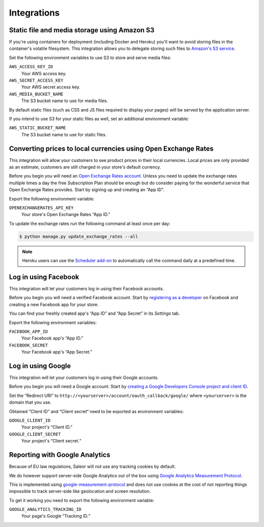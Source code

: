 Integrations
============

.. _amazon_s3:

Static file and media storage using Amazon S3
---------------------------------------------

If you're using containers for deployment (including Docker and Heroku) you'll want to avoid storing files in the container's volatile filesystem. This integration allows you to delegate storing such files to `Amazon's S3 service <https://aws.amazon.com/s3/>`_.

Set the following environment variables to use S3 to store and serve media files:

``AWS_ACCESS_KEY_ID``
  Your AWS access key.

``AWS_SECRET_ACCESS_KEY``
  Your AWS secret access key.

``AWS_MEDIA_BUCKET_NAME``
  The S3 bucket name to use for media files.

By default static files (such as CSS and JS files required to display your pages) will be served by the application server.

If you intend to use S3 for your static files as well, set an additional environment variable:

``AWS_STATIC_BUCKET_NAME``
  The S3 bucket name to use for static files.


Converting prices to local currencies using Open Exchange Rates
---------------------------------------------------------------

This integration will allow your customers to see product prices in their local currencies.
Local prices are only provided as an estimate, customers are still charged in your store's default currency.

Before you begin you will need an `Open Exchange Rates account <https://openexchangerates.org/>`_.
Unless you need to update the exchange rates multiple times a day the free Subscription Plan should be enough but do consider paying for the wonderful service that Open Exchange Rates provides.
Start by signing up and creating an “App ID”.

Export the following environment variable:

``OPENEXCHANGERATES_API_KEY``
  Your store's Open Exchange Rates “App ID.”

To update the exchange rates run the following command at least once per day:

.. code-block:: bash

    $ python manage.py update_exchange_rates --all

.. note::

    Heroku users can use the `Scheduler add-on <https://elements.heroku.com/addons/scheduler>`_ to automatically call the command daily at a predefined time.


Log in using Facebook
---------------------

This integration will let your customers log in using their Facebook accounts.

Before you begin you will need a verified Facebook account.
Start by `registering as a developer <https://developers.facebook.com/>`_ on Facebook and creating a new Facebook app for your store.

You can find your freshly created app's “App ID” and “App Secret” in its *Settings* tab.

Export the following environment variables:

``FACEBOOK_APP_ID``
  Your Facebook app's “App ID.”

``FACEBOOK_SECRET``
  Your Facebook app's “App Secret.”


Log in using Google
-------------------

This integration will let your customers log in using their Google accounts.

Before you begin you will need a Google account.
Start by `creating a Google Developers Console project and client ID <https://developers.google.com/identity/sign-in/web/devconsole-project>`_.

Set the “Redirect URI” to ``http://<yourserver>/account/oauth_callback/google/`` where ``<yourserver>`` is the domain that you use.

Obtained “Client ID” and “Client secret“ need to be exported as environment variables:

``GOOGLE_CLIENT_ID``
  Your project's “Client ID.”

``GOOGLE_CLIENT_SECRET``
  Your project's “Client secret.“


Reporting with Google Analytics
-------------------------------

Because of EU law regulations, Saleor will not use any tracking cookies by default.

We do however support server-side Google Analytics out of the box using `Google Analytics Measurement Protocol <https://developers.google.com/analytics/devguides/collection/protocol/v1/>`_.

This is implemented using `google-measurement-protocol <https://pypi.python.org/pypi/google-measurement-protocol>`_ and does not use cookies at the cost of not reporting things impossible to track server-side like geolocation and screen resolution.

To get it working you need to export the following environment variable:

``GOOGLE_ANALYTICS_TRACKING_ID``
  Your page's Google “Tracking ID.“
